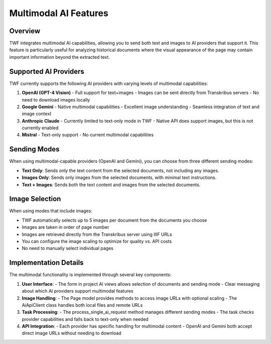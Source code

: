 Multimodal AI Features
====================

Overview
--------

TWF integrates multimodal AI capabilities, allowing you to send both text and images 
to AI providers that support it. This feature is particularly useful for analyzing 
historical documents where the visual appearance of the page may contain important 
information beyond the extracted text.

Supported AI Providers
---------------------

TWF currently supports the following AI providers with varying levels of multimodal capabilities:

1. **OpenAI (GPT-4 Vision)**
   - Full support for text+images
   - Images can be sent directly from Transkribus servers
   - No need to download images locally

2. **Google Gemini**
   - Native multimodal capabilities
   - Excellent image understanding
   - Seamless integration of text and image context

3. **Anthropic Claude**
   - Currently limited to text-only mode in TWF
   - Native API does support images, but this is not currently enabled

4. **Mistral**
   - Text-only support
   - No current multimodal capabilities

Sending Modes
------------

When using multimodal-capable providers (OpenAI and Gemini), you can choose from three different sending modes:

- **Text Only**: Sends only the text content from the selected documents, not including any images.
- **Images Only**: Sends only images from the selected documents, with minimal text instructions.
- **Text + Images**: Sends both the text content and images from the selected documents.

Image Selection
--------------

When using modes that include images:

- TWF automatically selects up to 5 images per document from the documents you choose
- Images are taken in order of page number
- Images are retrieved directly from the Transkribus server using IIIF URLs
- You can configure the image scaling to optimize for quality vs. API costs
- No need to manually select individual pages

Implementation Details
--------------------

The multimodal functionality is implemented through several key components:

1. **User Interface**:
   - The form in project AI views allows selection of documents and sending mode
   - Clear messaging about which AI providers support multimodal features

2. **Image Handling**:
   - The Page model provides methods to access image URLs with optional scaling
   - The AiApiClient class handles both local files and remote URLs

3. **Task Processing**:
   - The process_single_ai_request method manages different sending modes
   - The task checks provider capabilities and falls back to text-only when needed

4. **API Integration**:
   - Each provider has specific handling for multimodal content
   - OpenAI and Gemini both accept direct image URLs without needing to download